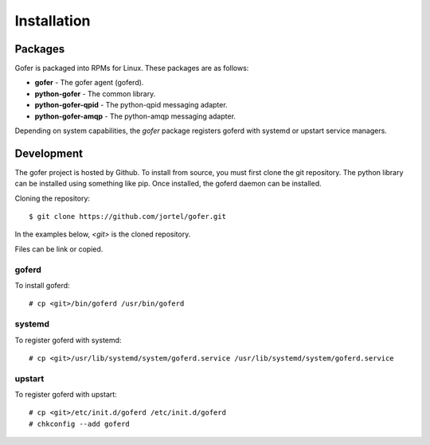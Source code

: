 Installation
============

Packages
^^^^^^^^

Gofer is packaged into RPMs for Linux.  These packages are as follows:

- **gofer** - The gofer agent (goferd).
- **python-gofer** - The common library.
- **python-gofer-qpid** - The python-qpid messaging adapter.
- **python-gofer-amqp** - The python-amqp messaging adapter.

Depending on system capabilities, the *gofer* package registers goferd
with systemd or upstart service managers.


Development
^^^^^^^^^^^

The gofer project is hosted by Github.  To install from source, you must first clone the
git repository.  The python library can be installed using something like pip.  Once installed,
the goferd daemon can be installed.

Cloning the repository::

 $ git clone https://github.com/jortel/gofer.git


In the examples below, *<git>* is the cloned repository.

Files can be link or copied.

goferd
------

To install goferd::

 # cp <git>/bin/goferd /usr/bin/goferd


systemd
-------

To register goferd with systemd::

 # cp <git>/usr/lib/systemd/system/goferd.service /usr/lib/systemd/system/goferd.service


upstart
-------

To register goferd with upstart::

 # cp <git>/etc/init.d/goferd /etc/init.d/goferd
 # chkconfig --add goferd

